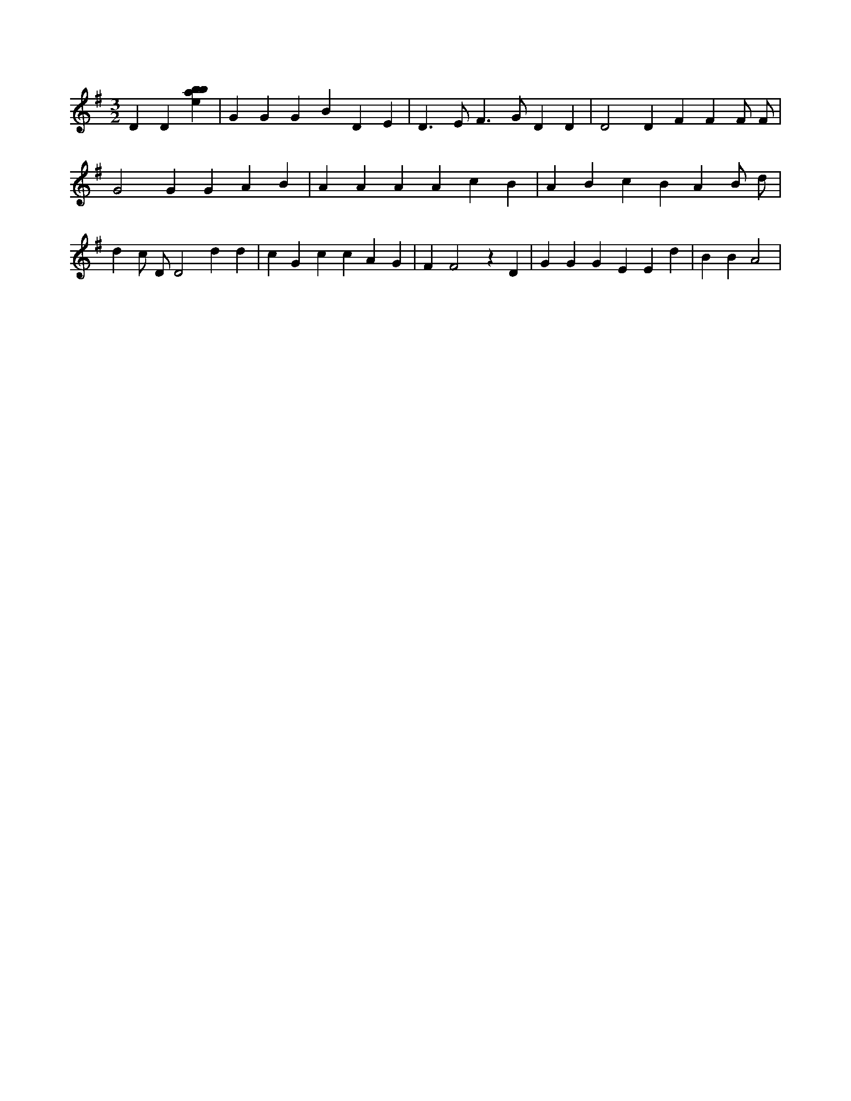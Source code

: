 X:266
L:1/4
M:3/2
K:Gclef
D D [ebab] | G G G B D E | D > E F > G D D | D2 D F F F/2 F/2 | G2 G G A B | A A A A c B | A B c B A B/2 d/2 | d c/2 D/2 D2 d d | c G c c A G | F F2 z D | G G G E E d | B B A2 |
